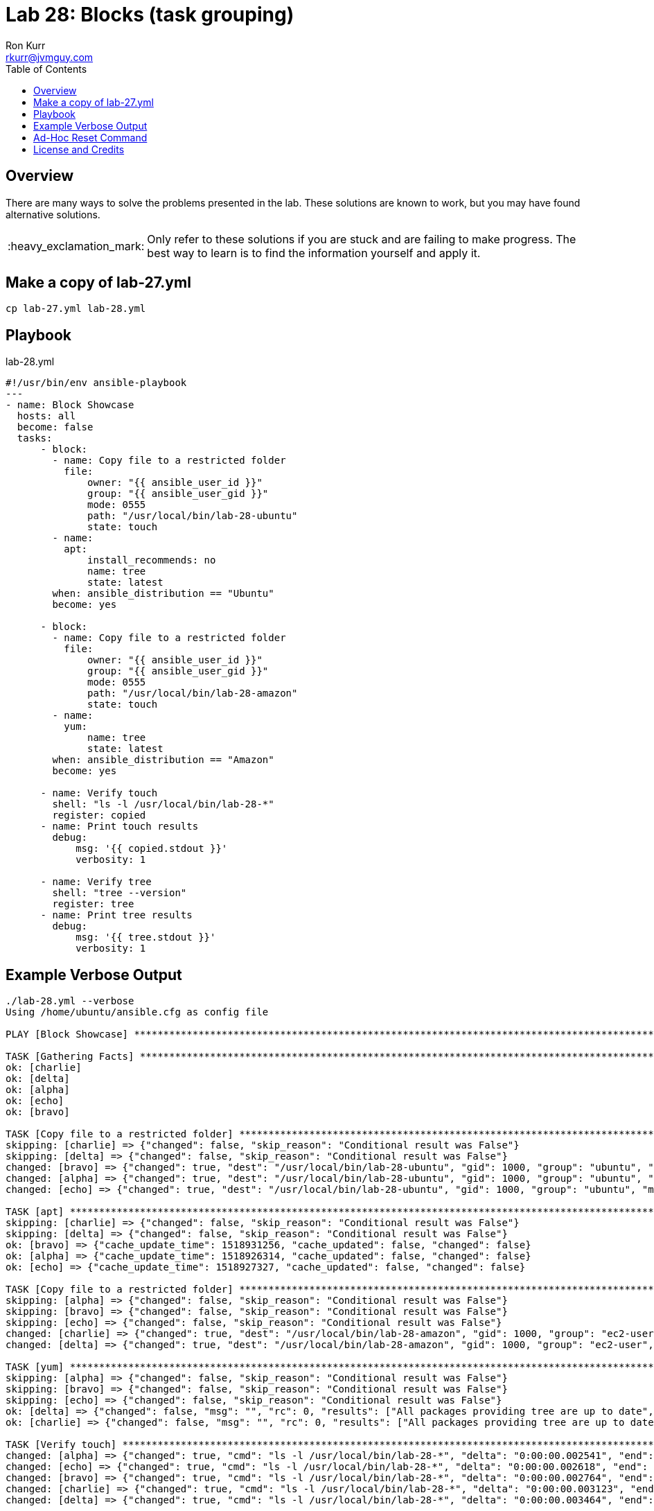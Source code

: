:toc:
:toc-placement!:

:note-caption: :information_source:
:tip-caption: :bulb:
:important-caption: :heavy_exclamation_mark:
:warning-caption: :warning:
:caution-caption: :fire:

= Lab 28: Blocks (task grouping)
Ron Kurr <rkurr@jvmguy.com>


toc::[]

== Overview
There are many ways to solve the problems presented in the lab.  These solutions are known to work, but you may have found alternative solutions.

IMPORTANT: Only refer to these solutions if you are stuck and are failing to make progress.  The best way to learn is to find the information yourself and apply it.

== Make a copy of lab-27.yml
----
cp lab-27.yml lab-28.yml
----

== Playbook
.lab-28.yml
----
#!/usr/bin/env ansible-playbook
---
- name: Block Showcase
  hosts: all
  become: false
  tasks:
      - block:
        - name: Copy file to a restricted folder
          file:
              owner: "{{ ansible_user_id }}"
              group: "{{ ansible_user_gid }}"
              mode: 0555
              path: "/usr/local/bin/lab-28-ubuntu"
              state: touch
        - name:
          apt:
              install_recommends: no
              name: tree
              state: latest
        when: ansible_distribution == "Ubuntu"
        become: yes

      - block:
        - name: Copy file to a restricted folder
          file:
              owner: "{{ ansible_user_id }}"
              group: "{{ ansible_user_gid }}"
              mode: 0555
              path: "/usr/local/bin/lab-28-amazon"
              state: touch
        - name:
          yum:
              name: tree
              state: latest
        when: ansible_distribution == "Amazon"
        become: yes

      - name: Verify touch
        shell: "ls -l /usr/local/bin/lab-28-*"
        register: copied
      - name: Print touch results
        debug:
            msg: '{{ copied.stdout }}'
            verbosity: 1

      - name: Verify tree
        shell: "tree --version"
        register: tree
      - name: Print tree results
        debug:
            msg: '{{ tree.stdout }}'
            verbosity: 1
----

== Example Verbose Output
----
./lab-28.yml --verbose
Using /home/ubuntu/ansible.cfg as config file

PLAY [Block Showcase] **********************************************************************************************************************

TASK [Gathering Facts] *********************************************************************************************************************
ok: [charlie]
ok: [delta]
ok: [alpha]
ok: [echo]
ok: [bravo]

TASK [Copy file to a restricted folder] ****************************************************************************************************
skipping: [charlie] => {"changed": false, "skip_reason": "Conditional result was False"}
skipping: [delta] => {"changed": false, "skip_reason": "Conditional result was False"}
changed: [bravo] => {"changed": true, "dest": "/usr/local/bin/lab-28-ubuntu", "gid": 1000, "group": "ubuntu", "mode": "0555", "owner": "ubuntu", "size": 0, "state": "file", "uid": 1000}
changed: [alpha] => {"changed": true, "dest": "/usr/local/bin/lab-28-ubuntu", "gid": 1000, "group": "ubuntu", "mode": "0555", "owner": "ubuntu", "size": 0, "state": "file", "uid": 1000}
changed: [echo] => {"changed": true, "dest": "/usr/local/bin/lab-28-ubuntu", "gid": 1000, "group": "ubuntu", "mode": "0555", "owner": "ubuntu", "size": 0, "state": "file", "uid": 1000}

TASK [apt] *********************************************************************************************************************************
skipping: [charlie] => {"changed": false, "skip_reason": "Conditional result was False"}
skipping: [delta] => {"changed": false, "skip_reason": "Conditional result was False"}
ok: [bravo] => {"cache_update_time": 1518931256, "cache_updated": false, "changed": false}
ok: [alpha] => {"cache_update_time": 1518926314, "cache_updated": false, "changed": false}
ok: [echo] => {"cache_update_time": 1518927327, "cache_updated": false, "changed": false}

TASK [Copy file to a restricted folder] ****************************************************************************************************
skipping: [alpha] => {"changed": false, "skip_reason": "Conditional result was False"}
skipping: [bravo] => {"changed": false, "skip_reason": "Conditional result was False"}
skipping: [echo] => {"changed": false, "skip_reason": "Conditional result was False"}
changed: [charlie] => {"changed": true, "dest": "/usr/local/bin/lab-28-amazon", "gid": 1000, "group": "ec2-user", "mode": "0555", "owner": "ec2-user", "size": 0, "state": "file", "uid": 1000}
changed: [delta] => {"changed": true, "dest": "/usr/local/bin/lab-28-amazon", "gid": 1000, "group": "ec2-user", "mode": "0555", "owner": "ec2-user", "size": 0, "state": "file", "uid": 1000}

TASK [yum] *********************************************************************************************************************************
skipping: [alpha] => {"changed": false, "skip_reason": "Conditional result was False"}
skipping: [bravo] => {"changed": false, "skip_reason": "Conditional result was False"}
skipping: [echo] => {"changed": false, "skip_reason": "Conditional result was False"}
ok: [delta] => {"changed": false, "msg": "", "rc": 0, "results": ["All packages providing tree are up to date", ""]}
ok: [charlie] => {"changed": false, "msg": "", "rc": 0, "results": ["All packages providing tree are up to date", ""]}

TASK [Verify touch] ************************************************************************************************************************
changed: [alpha] => {"changed": true, "cmd": "ls -l /usr/local/bin/lab-28-*", "delta": "0:00:00.002541", "end": "2018-02-18 17:00:22.950230", "rc": 0, "start": "2018-02-18 17:00:22.947689", "stderr": "", "stderr_lines": [], "stdout": "-r-xr-xr-x 1 ubuntu ubuntu 0 Feb 18 17:00 /usr/local/bin/lab-28-ubuntu", "stdout_lines": ["-r-xr-xr-x 1 ubuntu ubuntu 0 Feb 18 17:00 /usr/local/bin/lab-28-ubuntu"]}
changed: [echo] => {"changed": true, "cmd": "ls -l /usr/local/bin/lab-28-*", "delta": "0:00:00.002618", "end": "2018-02-18 17:00:22.956813", "rc": 0, "start": "2018-02-18 17:00:22.954195", "stderr": "", "stderr_lines": [], "stdout": "-r-xr-xr-x 1 ubuntu ubuntu 0 Feb 18 17:00 /usr/local/bin/lab-28-ubuntu", "stdout_lines": ["-r-xr-xr-x 1 ubuntu ubuntu 0 Feb 18 17:00 /usr/local/bin/lab-28-ubuntu"]}
changed: [bravo] => {"changed": true, "cmd": "ls -l /usr/local/bin/lab-28-*", "delta": "0:00:00.002764", "end": "2018-02-18 17:00:22.955968", "rc": 0, "start": "2018-02-18 17:00:22.953204", "stderr": "", "stderr_lines": [], "stdout": "-r-xr-xr-x 1 ubuntu ubuntu 0 Feb 18 17:00 /usr/local/bin/lab-28-ubuntu", "stdout_lines": ["-r-xr-xr-x 1 ubuntu ubuntu 0 Feb 18 17:00 /usr/local/bin/lab-28-ubuntu"]}
changed: [charlie] => {"changed": true, "cmd": "ls -l /usr/local/bin/lab-28-*", "delta": "0:00:00.003123", "end": "2018-02-18 17:00:23.001822", "rc": 0, "start": "2018-02-18 17:00:22.998699", "stderr": "", "stderr_lines": [], "stdout": "-r-xr-xr-x 1 ec2-user ec2-user 0 Feb 18 17:00 /usr/local/bin/lab-28-amazon", "stdout_lines": ["-r-xr-xr-x 1 ec2-user ec2-user 0 Feb 18 17:00 /usr/local/bin/lab-28-amazon"]}
changed: [delta] => {"changed": true, "cmd": "ls -l /usr/local/bin/lab-28-*", "delta": "0:00:00.003464", "end": "2018-02-18 17:00:23.004105", "rc": 0, "start": "2018-02-18 17:00:23.000641", "stderr": "", "stderr_lines": [], "stdout": "-r-xr-xr-x 1 ec2-user ec2-user 0 Feb 18 17:00 /usr/local/bin/lab-28-amazon", "stdout_lines": ["-r-xr-xr-x 1 ec2-user ec2-user 0 Feb 18 17:00 /usr/local/bin/lab-28-amazon"]}

TASK [Print touch results] *****************************************************************************************************************
ok: [alpha] => {
    "msg": "-r-xr-xr-x 1 ubuntu ubuntu 0 Feb 18 17:00 /usr/local/bin/lab-28-ubuntu"
}
ok: [bravo] => {
    "msg": "-r-xr-xr-x 1 ubuntu ubuntu 0 Feb 18 17:00 /usr/local/bin/lab-28-ubuntu"
}
ok: [charlie] => {
    "msg": "-r-xr-xr-x 1 ec2-user ec2-user 0 Feb 18 17:00 /usr/local/bin/lab-28-amazon"
}
ok: [delta] => {
    "msg": "-r-xr-xr-x 1 ec2-user ec2-user 0 Feb 18 17:00 /usr/local/bin/lab-28-amazon"
}
ok: [echo] => {
    "msg": "-r-xr-xr-x 1 ubuntu ubuntu 0 Feb 18 17:00 /usr/local/bin/lab-28-ubuntu"
}

TASK [Verify tree] *************************************************************************************************************************
changed: [alpha] => {"changed": true, "cmd": "tree --version", "delta": "0:00:00.001904", "end": "2018-02-18 17:00:23.477430", "rc": 0, "start": "2018-02-18 17:00:23.475526", "stderr": "", "stderr_lines": [], "stdout": "tree v1.7.0 (c) 1996 - 2014 by Steve Baker, Thomas Moore, Francesc Rocher, Florian Sesser, Kyosuke Tokoro ", "stdout_lines": ["tree v1.7.0 (c) 1996 - 2014 by Steve Baker, Thomas Moore, Francesc Rocher, Florian Sesser, Kyosuke Tokoro "]}
changed: [bravo] => {"changed": true, "cmd": "tree --version", "delta": "0:00:00.001870", "end": "2018-02-18 17:00:23.506737", "rc": 0, "start": "2018-02-18 17:00:23.504867", "stderr": "", "stderr_lines": [], "stdout": "tree v1.7.0 (c) 1996 - 2014 by Steve Baker, Thomas Moore, Francesc Rocher, Florian Sesser, Kyosuke Tokoro ", "stdout_lines": ["tree v1.7.0 (c) 1996 - 2014 by Steve Baker, Thomas Moore, Francesc Rocher, Florian Sesser, Kyosuke Tokoro "]}
changed: [echo] => {"changed": true, "cmd": "tree --version", "delta": "0:00:00.002109", "end": "2018-02-18 17:00:23.571729", "rc": 0, "start": "2018-02-18 17:00:23.569620", "stderr": "", "stderr_lines": [], "stdout": "tree v1.7.0 (c) 1996 - 2014 by Steve Baker, Thomas Moore, Francesc Rocher, Florian Sesser, Kyosuke Tokoro ", "stdout_lines": ["tree v1.7.0 (c) 1996 - 2014 by Steve Baker, Thomas Moore, Francesc Rocher, Florian Sesser, Kyosuke Tokoro "]}
changed: [charlie] => {"changed": true, "cmd": "tree --version", "delta": "0:00:00.002622", "end": "2018-02-18 17:00:23.586810", "rc": 0, "start": "2018-02-18 17:00:23.584188", "stderr": "", "stderr_lines": [], "stdout": "tree v1.6.0 (c) 1996 - 2011 by Steve Baker, Thomas Moore, Francesc Rocher, Kyosuke Tokoro ", "stdout_lines": ["tree v1.6.0 (c) 1996 - 2011 by Steve Baker, Thomas Moore, Francesc Rocher, Kyosuke Tokoro "]}
changed: [delta] => {"changed": true, "cmd": "tree --version", "delta": "0:00:00.002596", "end": "2018-02-18 17:00:23.600010", "rc": 0, "start": "2018-02-18 17:00:23.597414", "stderr": "", "stderr_lines": [], "stdout": "tree v1.6.0 (c) 1996 - 2011 by Steve Baker, Thomas Moore, Francesc Rocher, Kyosuke Tokoro ", "stdout_lines": ["tree v1.6.0 (c) 1996 - 2011 by Steve Baker, Thomas Moore, Francesc Rocher, Kyosuke Tokoro "]}

TASK [Print tree results] ******************************************************************************************************************
ok: [alpha] => {
    "msg": "tree v1.7.0 (c) 1996 - 2014 by Steve Baker, Thomas Moore, Francesc Rocher, Florian Sesser, Kyosuke Tokoro "
}
ok: [bravo] => {
    "msg": "tree v1.7.0 (c) 1996 - 2014 by Steve Baker, Thomas Moore, Francesc Rocher, Florian Sesser, Kyosuke Tokoro "
}
ok: [charlie] => {
    "msg": "tree v1.6.0 (c) 1996 - 2011 by Steve Baker, Thomas Moore, Francesc Rocher, Kyosuke Tokoro "
}
ok: [delta] => {
    "msg": "tree v1.6.0 (c) 1996 - 2011 by Steve Baker, Thomas Moore, Francesc Rocher, Kyosuke Tokoro "
}
ok: [echo] => {
    "msg": "tree v1.7.0 (c) 1996 - 2014 by Steve Baker, Thomas Moore, Francesc Rocher, Florian Sesser, Kyosuke Tokoro "
}

PLAY RECAP *********************************************************************************************************************************
alpha                      : ok=7    changed=3    unreachable=0    failed=0
bravo                      : ok=7    changed=3    unreachable=0    failed=0
charlie                    : ok=7    changed=3    unreachable=0    failed=0
delta                      : ok=7    changed=3    unreachable=0    failed=0
echo                       : ok=7    changed=3    unreachable=0    failed=0 
----

== Ad-Hoc Reset Command
----
ansible all --become --module-name raw --args 'rm -f /usr/local/bin/lab-28-*'
----

== License and Credits
This project is licensed under the https://creativecommons.org/licenses/by-nc-sa/4.0/legalcode[Creative Commons Attribution-NonCommercial-ShareAlike 4.0 International License].
